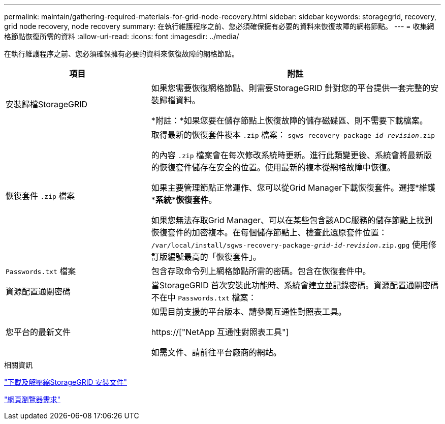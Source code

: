 ---
permalink: maintain/gathering-required-materials-for-grid-node-recovery.html 
sidebar: sidebar 
keywords: storagegrid, recovery, grid node recovery, node recovery 
summary: 在執行維護程序之前、您必須確保擁有必要的資料來恢復故障的網格節點。 
---
= 收集網格節點恢復所需的資料
:allow-uri-read: 
:icons: font
:imagesdir: ../media/


[role="lead"]
在執行維護程序之前、您必須確保擁有必要的資料來恢復故障的網格節點。

[cols="1a,2a"]
|===
| 項目 | 附註 


 a| 
安裝歸檔StorageGRID
 a| 
如果您需要恢復網格節點、則需要StorageGRID 針對您的平台提供一套完整的安裝歸檔資料。

*附註：*如果您要在儲存節點上恢復故障的儲存磁碟區、則不需要下載檔案。



 a| 
恢復套件 `.zip` 檔案
 a| 
取得最新的恢復套件複本 `.zip` 檔案：
`sgws-recovery-package-_id-revision_.zip`

的內容 `.zip` 檔案會在每次修改系統時更新。進行此類變更後、系統會將最新版的恢復套件儲存在安全的位置。使用最新的複本從網格故障中恢復。

如果主要管理節點正常運作、您可以從Grid Manager下載恢復套件。選擇*維護**系統*恢復套件*。

如果您無法存取Grid Manager、可以在某些包含該ADC服務的儲存節點上找到恢復套件的加密複本。在每個儲存節點上、檢查此還原套件位置： `/var/local/install/sgws-recovery-package-_grid-id_-_revision_.zip.gpg` 使用修訂版編號最高的「恢復套件」。



 a| 
`Passwords.txt` 檔案
 a| 
包含存取命令列上網格節點所需的密碼。包含在恢復套件中。



 a| 
資源配置通關密碼
 a| 
當StorageGRID 首次安裝此功能時、系統會建立並記錄密碼。資源配置通關密碼不在中 `Passwords.txt` 檔案：



 a| 
您平台的最新文件
 a| 
如需目前支援的平台版本、請參閱互通性對照表工具。

https://["NetApp 互通性對照表工具"]

如需文件、請前往平台廠商的網站。

|===
.相關資訊
link:downloading-and-extracting-storagegrid-installation-files.html["下載及解壓縮StorageGRID 安裝文件"]

link:web-browser-requirements.html["網頁瀏覽器需求"]

